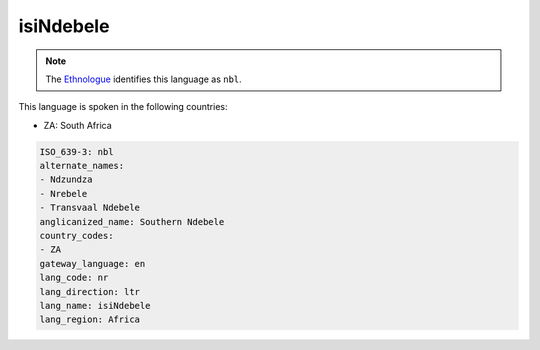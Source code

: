.. _nr:

isiNdebele
==========

.. note:: The `Ethnologue <https://www.ethnologue.com/language/nbl>`_ identifies this language as ``nbl``.

This language is spoken in the following countries:

* ZA: South Africa

.. code-block:: yaml

    ISO_639-3: nbl
    alternate_names:
    - Ndzundza
    - Nrebele
    - Transvaal Ndebele
    anglicanized_name: Southern Ndebele
    country_codes:
    - ZA
    gateway_language: en
    lang_code: nr
    lang_direction: ltr
    lang_name: isiNdebele
    lang_region: Africa
    
